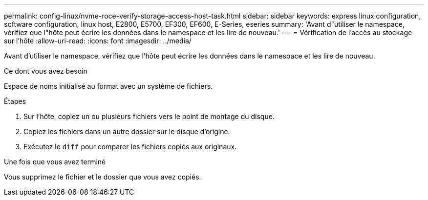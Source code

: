 ---
permalink: config-linux/nvme-roce-verify-storage-access-host-task.html 
sidebar: sidebar 
keywords: express linux configuration, software configuration, linux host, E2800, E5700, EF300, EF600, E-Series, eseries 
summary: 'Avant d"utiliser le namespace, vérifiez que l"hôte peut écrire les données dans le namespace et les lire de nouveau.' 
---
= Vérification de l'accès au stockage sur l'hôte
:allow-uri-read: 
:icons: font
:imagesdir: ../media/


[role="lead"]
Avant d'utiliser le namespace, vérifiez que l'hôte peut écrire les données dans le namespace et les lire de nouveau.

.Ce dont vous avez besoin
Espace de noms initialisé au format avec un système de fichiers.

.Étapes
. Sur l'hôte, copiez un ou plusieurs fichiers vers le point de montage du disque.
. Copiez les fichiers dans un autre dossier sur le disque d'origine.
. Exécutez le `diff` pour comparer les fichiers copiés aux originaux.


.Une fois que vous avez terminé
Vous supprimez le fichier et le dossier que vous avez copiés.

